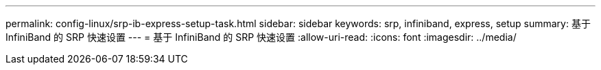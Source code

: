 ---
permalink: config-linux/srp-ib-express-setup-task.html 
sidebar: sidebar 
keywords: srp, infiniband, express, setup 
summary: 基于 InfiniBand 的 SRP 快速设置 
---
= 基于 InfiniBand 的 SRP 快速设置
:allow-uri-read: 
:icons: font
:imagesdir: ../media/


